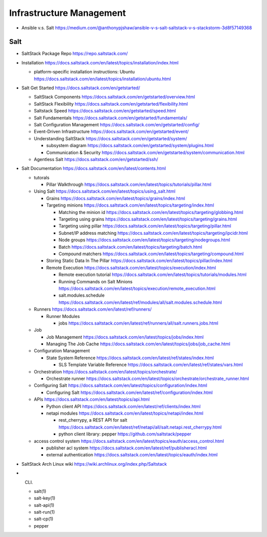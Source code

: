 Infrastructure Management
=========================

- Ansible v.s. Salt
  https://medium.com/@anthonypjshaw/ansible-v-s-salt-saltstack-v-s-stackstorm-3d8f57149368

Salt
----

- SaltStack Package Repo
  https://repo.saltstack.com/

- Installation
  https://docs.saltstack.com/en/latest/topics/installation/index.html

  * platform-specific installation instructions: Ubuntu
    https://docs.saltstack.com/en/latest/topics/installation/ubuntu.html

- Salt Get Started
  https://docs.saltstack.com/en/getstarted/

  * SaltStack Components
    https://docs.saltstack.com/en/getstarted/overview.html

  * SaltStack Flexibility
    https://docs.saltstack.com/en/getstarted/flexibility.html

  * Saltstack Speed
    https://docs.saltstack.com/en/getstarted/speed.html

  * Salt Fundamentals
    https://docs.saltstack.com/en/getstarted/fundamentals/

  * Salt Configuration Management
    https://docs.saltstack.com/en/getstarted/config/

  * Event-Driven Infrastructure
    https://docs.saltstack.com/en/getstarted/event/

  * Understanding SaltStack
    https://docs.saltstack.com/en/getstarted/system/

    - subsystem diagram
      https://docs.saltstack.com/en/getstarted/system/plugins.html

    - Communication & Security
      https://docs.saltstack.com/en/getstarted/system/communication.html

  * Agentless Salt
    https://docs.saltstack.com/en/getstarted/ssh/

- Salt Documentation
  https://docs.saltstack.com/en/latest/contents.html

  * tutorals

    - Pillar Walkthrough
      https://docs.saltstack.com/en/latest/topics/tutorials/pillar.html

  * Using Salt
    https://docs.saltstack.com/en/latest/topics/using_salt.html

    - Grains
      https://docs.saltstack.com/en/latest/topics/grains/index.html

    - Targeting minions
      https://docs.saltstack.com/en/latest/topics/targeting/index.html

      * Matching the minion id
        https://docs.saltstack.com/en/latest/topics/targeting/globbing.html

      * Targeting using grains
        https://docs.saltstack.com/en/latest/topics/targeting/grains.html

      * Targeting using pillar
        https://docs.saltstack.com/en/latest/topics/targeting/pillar.html

      * Subnet/IP address matching
        https://docs.saltstack.com/en/latest/topics/targeting/ipcidr.html

      * Node groups
        https://docs.saltstack.com/en/latest/topics/targeting/nodegroups.html

      * Batch
        https://docs.saltstack.com/en/latest/topics/targeting/batch.html

      * Compound matchers
        https://docs.saltstack.com/en/latest/topics/targeting/compound.html

    - Storing Static Data In The Pillar
      https://docs.saltstack.com/en/latest/topics/pillar/index.html

    - Remote Execution
      https://docs.saltstack.com/en/latest/topics/execution/index.html

      * Remote execution tutorial
        https://docs.saltstack.com/en/latest/topics/tutorials/modules.html

      * Running Commands on Salt Minions
        https://docs.saltstack.com/en/latest/topics/execution/remote_execution.html

      * salt.modules.schedule
        https://docs.saltstack.com/en/latest/ref/modules/all/salt.modules.schedule.html

  * Runners
    https://docs.saltstack.com/en/latest/ref/runners/

    - Runner Modules

      * jobs
        https://docs.saltstack.com/en/latest/ref/runners/all/salt.runners.jobs.html

  * Job

    - Job Management
      https://docs.saltstack.com/en/latest/topics/jobs/index.html

    - Managing The Job Cache
      https://docs.saltstack.com/en/latest/topics/jobs/job_cache.html

  * Configuration Management

    - State System Reference
      https://docs.saltstack.com/en/latest/ref/states/index.html

      * SLS Template Variable Reference
        https://docs.saltstack.com/en/latest/ref/states/vars.html

  * Orchestration
    https://docs.saltstack.com/en/latest/topics/orchestrate/

    - Orchestrate runner
      https://docs.saltstack.com/en/latest/topics/orchestrate/orchestrate_runner.html

  * Configuring Salt
    https://docs.saltstack.com/en/latest/topics/configuration/index.html

    - Configuring Salt
      https://docs.saltstack.com/en/latest/ref/configuration/index.html

  * APIs
    https://docs.saltstack.com/en/latest/topics/api.html

    - Python client API
      https://docs.saltstack.com/en/latest/ref/clients/index.html

    - netapi modules
      https://docs.saltstack.com/en/latest/topics/netapi/index.html

      * rest_cherrypy, a REST API for salt
        https://docs.saltstack.com/en/latest/ref/netapi/all/salt.netapi.rest_cherrypy.html

      * python client library: pepper
        https://github.com/saltstack/pepper

  * access control system
    https://docs.saltstack.com/en/latest/topics/eauth/access_control.html

    - publisher acl system
      https://docs.saltstack.com/en/latest/ref/publisheracl.html

    - external authentication
      https://docs.saltstack.com/en/latest/topics/eauth/index.html

- SaltStack Arch Linux wiki
  https://wiki.archlinux.org/index.php/Saltstack

- CLI.

  * salt(1)

  * salt-key(1)

  * salt-api(1)

  * salt-run(1)

  * salt-cp(1)

  * pepper
